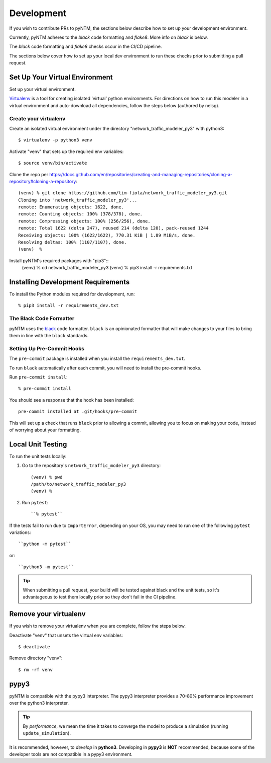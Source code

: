 Development
===========

If you wish to contribute PRs to pyNTM, the sections below describe how to set up your development environment.

Currently, pyNTM adheres to the *black* code formatting and *flake8*. More info on *black* is below.

The *black* code formatting and *flake8* checks occur in the CI/CD pipeline.

The sections below cover how to set up your local dev environment to run these checks prior to submitting a pull request.

Set Up Your Virtual Environment
-------------------------------

Set up your virtual environment.

`Virtualenv <https://github.com/pypa/virtualenv>`_ is a tool for creating isolated 'virtual' python environments. For directions on how to run this modeler in a virtual environment and auto-download all dependencies, follow the steps below (authored by nelsg).

Create your virtualenv
**********************

Create an isolated virtual environment under the directory "network_traffic_modeler_py3" with python3::

   $ virtualenv -p python3 venv

Activate "venv" that sets up the required env variables::

   $ source venv/bin/activate


Clone the repo per https://docs.github.com/en/repositories/creating-and-managing-repositories/cloning-a-repository#cloning-a-repository::

   (venv) % git clone https://github.com/tim-fiola/network_traffic_modeler_py3.git
   Cloning into 'network_traffic_modeler_py3'...
   remote: Enumerating objects: 1622, done.
   remote: Counting objects: 100% (378/378), done.
   remote: Compressing objects: 100% (256/256), done.
   remote: Total 1622 (delta 247), reused 214 (delta 120), pack-reused 1244
   Receiving objects: 100% (1622/1622), 770.31 KiB | 1.89 MiB/s, done.
   Resolving deltas: 100% (1107/1107), done.
   (venv)  %

Install pyNTM's required packages with "pip3"::
    (venv) % cd network_traffic_modeler_py3
    (venv) % pip3 install -r requirements.txt

Installing Development Requirements
-----------------------------------

To install the Python modules required for development, run::

    % pip3 install -r requirements_dev.txt

The Black Code Formatter
************************

pyNTM uses the `black <https://pypi.org/project/black/>`_ code formatter. ``black`` is an opinionated formatter that
will make changes to your files to bring them in line with the ``black`` standards.

Setting Up Pre-Commit Hooks
***************************

The ``pre-commit`` package is installed when you install the ``requirements_dev.txt``.

To run ``black`` automatically after each commit, you will need to install the pre-commit hooks.

Run ``pre-commit install``::

    % pre-commit install

You should see a response that the hook has been installed::

    pre-commit installed at .git/hooks/pre-commit

This will set up a check that runs ``black`` prior to allowing a commit, allowing you to focus on making your code, instead of worrying about your formatting.

Local Unit Testing
------------------

To run the unit tests locally:

1. Go to the repository's ``network_traffic_modeler_py3`` directory::

    (venv) % pwd
    /path/to/network_traffic_modeler_py3
    (venv) %


2. Run ``pytest``::

    ``% pytest``

If the tests fail to run due to ``ImportError``, depending on your OS, you may need to run one of the following ``pytest`` variations::

    ``python -m pytest``

or::

    ``python3 -m pytest``

.. tip::
   When submitting a pull request, your build will be tested against black and the unit tests, so it's advantageous to test them locally prior so they don't fail in the CI pipeline.

Remove your virtualenv
----------------------

If you wish to remove your virtualenv when you are complete, follow the steps below.

Deactivate "venv" that unsets the virtual env variables::

   $ deactivate

Remove directory "venv"::

   $ rm -rf venv

pypy3
-----

pyNTM is compatible with the pypy3 interpreter. The pypy3 interpreter provides a 70-80% performance improvement over the python3 interpreter.

.. tip::
   By *performance*, we mean the time it takes to converge the model to produce a simulation (running  ``update_simulation``).

It is recommended, however, to *develop* in **python3**. Developing in **pypy3** is **NOT** recommended, because some of the developer tools are not compatible in a pypy3 environment.





